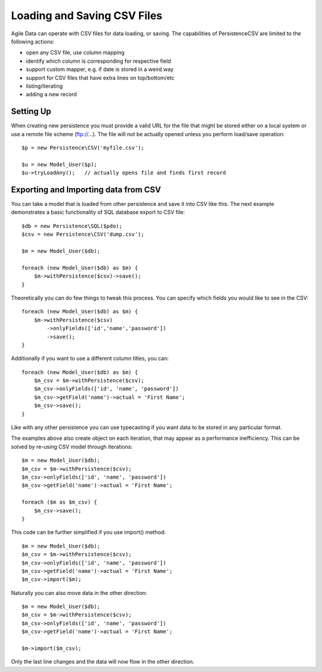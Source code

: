 
.. _Persistence\CSV:

============================
Loading and Saving CSV Files
============================

.. php:class:: Persistence\CSV

Agile Data can operate with CSV files for data loading, or saving. The capabilities
of Persistence\CSV are limited to the following actions:

- open any CSV file, use column mapping
- identify which column is corresponding for respective field
- support custom mapper, e.g. if date is stored in a weird way
- support for CSV files that have extra lines on top/bottom/etc
- listing/iterating
- adding a new record

Setting Up
==========

When creating new persistence you must provide a valid URL for
the file that might be stored either on a local system or
use a remote file scheme (ftp://...). The file will not be
actually opened unless you perform load/save operation::

    $p = new Persistence\CSV('myfile.csv');

    $u = new Model_User($p);
    $u->tryLoadAny();   // actually opens file and finds first record

Exporting and Importing data from CSV
=====================================

You can take a model that is loaded from other persistence and save
it into CSV like this. The next example demonstrates a basic functionality
of SQL database export to CSV file::

    $db = new Persistence\SQL($pdo);
    $csv = new Persistence\CSV('dump.csv');

    $m = new Model_User($db);

    foreach (new Model_User($db) as $m) {
        $m->withPersistence($csv)->save();
    }

Theoretically you can do few things to tweak this process. You can specify
which fields you would like to see in the CSV::

    foreach (new Model_User($db) as $m) {
        $m->withPersistence($csv)
            ->onlyFields(['id','name','password'])
            ->save();
    }

Additionally if you want to use a different column titles, you can::

    foreach (new Model_User($db) as $m) {
        $m_csv = $m->withPersistence($csv);
        $m_csv->onlyFields(['id', 'name', 'password'])
        $m_csv->getField('name')->actual = 'First Name';
        $m_csv->save();
    }

Like with any other persistence you can use typecasting if you want data to be
stored in any particular format.

The examples above also create object on each iteration, that may appear as
a performance inefficiency. This can be solved by re-using CSV model through
iterations::

    $m = new Model_User($db);
    $m_csv = $m->withPersistence($csv);
    $m_csv->onlyFields(['id', 'name', 'password'])
    $m_csv->getField('name')->actual = 'First Name';

    foreach ($m as $m_csv) {
        $m_csv->save();
    }

This code can be further simplified if you use import() method::

    $m = new Model_User($db);
    $m_csv = $m->withPersistence($csv);
    $m_csv->onlyFields(['id', 'name', 'password'])
    $m_csv->getField('name')->actual = 'First Name';
    $m_csv->import($m);

Naturally you can also move data in the other direction::

    $m = new Model_User($db);
    $m_csv = $m->withPersistence($csv);
    $m_csv->onlyFields(['id', 'name', 'password'])
    $m_csv->getField('name')->actual = 'First Name';

    $m->import($m_csv);

Only the last line changes and the data will now flow in the other direction.


